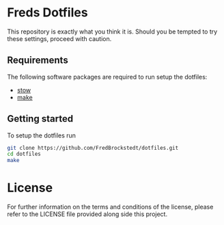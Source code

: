 * Freds Dotfiles
This repository is exactly what you think it is.
Should you be tempted to try these settings, proceed with caution.

** Requirements
The following software packages are required to run setup the dotfiles:
- [[https://www.gnu.org/software/stow/manual/stow.html][stow]]
- [[https://www.gnu.org/software/make/][make]]

** Getting started
To setup the dotfiles run

#+begin_src bash
  git clone https://github.com/FredBrockstedt/dotfiles.git
  cd dotfiles
  make
#+end_src

* License
For further information on the terms and conditions of the license, please refer to the LICENSE file provided along side this project.
